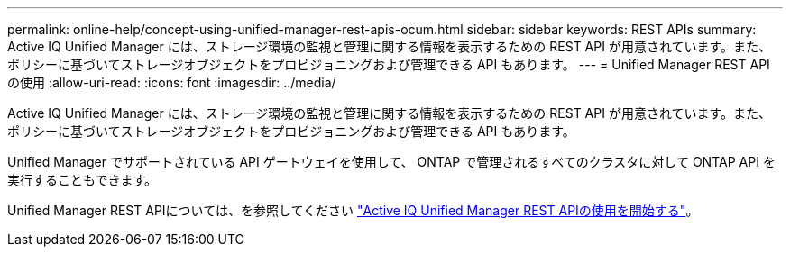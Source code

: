 ---
permalink: online-help/concept-using-unified-manager-rest-apis-ocum.html 
sidebar: sidebar 
keywords: REST APIs 
summary: Active IQ Unified Manager には、ストレージ環境の監視と管理に関する情報を表示するための REST API が用意されています。また、ポリシーに基づいてストレージオブジェクトをプロビジョニングおよび管理できる API もあります。 
---
= Unified Manager REST API の使用
:allow-uri-read: 
:icons: font
:imagesdir: ../media/


[role="lead"]
Active IQ Unified Manager には、ストレージ環境の監視と管理に関する情報を表示するための REST API が用意されています。また、ポリシーに基づいてストレージオブジェクトをプロビジョニングおよび管理できる API もあります。

Unified Manager でサポートされている API ゲートウェイを使用して、 ONTAP で管理されるすべてのクラスタに対して ONTAP API を実行することもできます。

Unified Manager REST APIについては、を参照してください link:../api-automation/concept-getting-started-with-getting-started-with-um-apis.html["Active IQ Unified Manager REST APIの使用を開始する"]。
